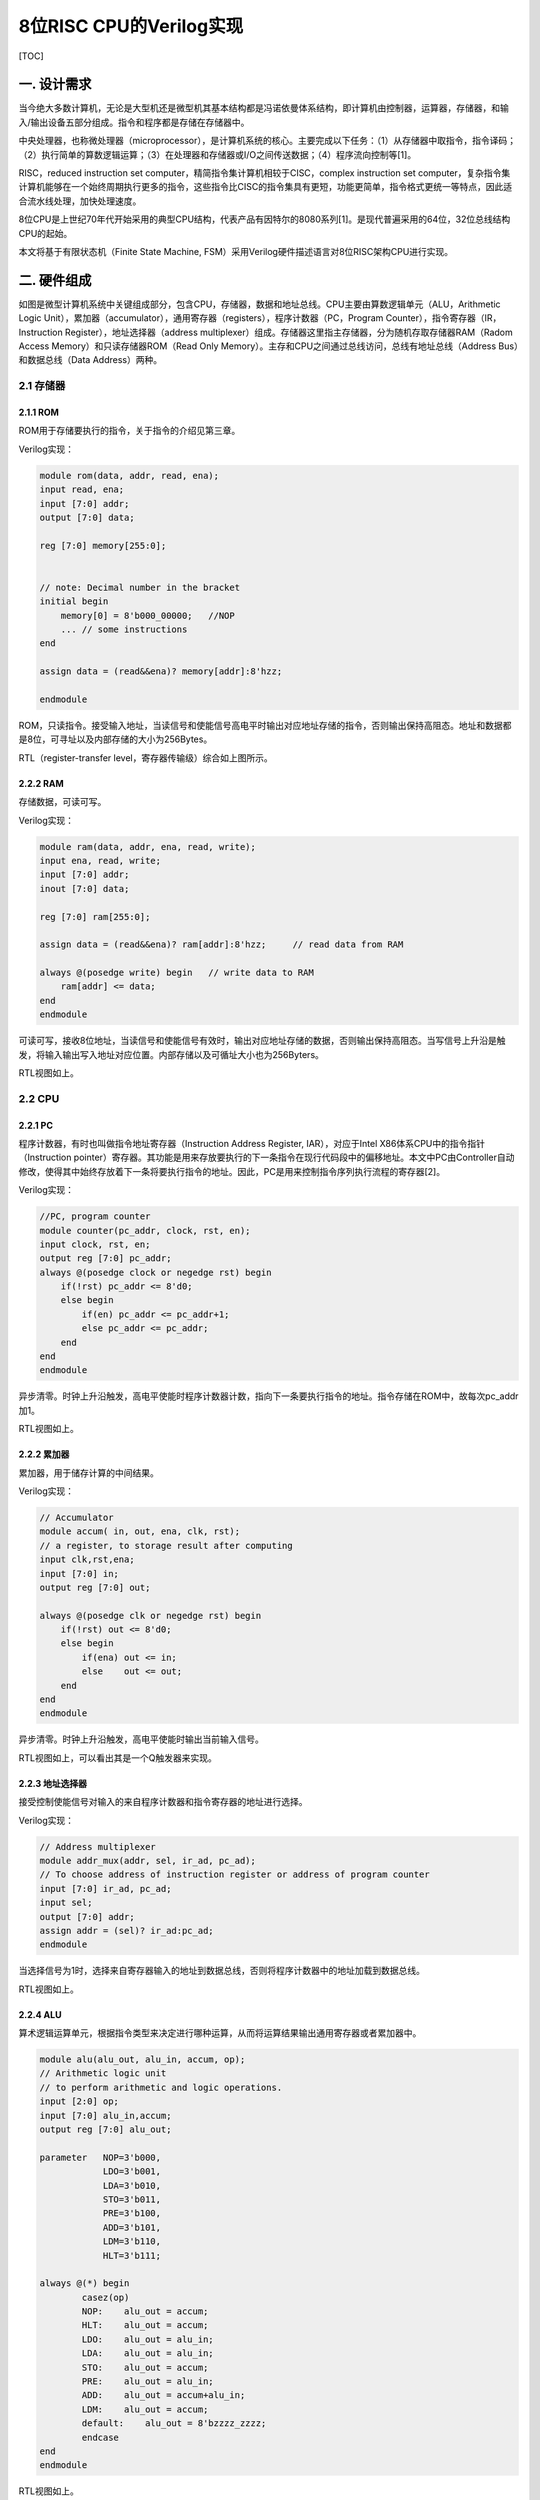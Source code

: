 8位RISC CPU的Verilog实现
========================

[TOC]

一. 设计需求
------------

当今绝大多数计算机，无论是大型机还是微型机其基本结构都是冯诺依曼体系结构，即计算机由控制器，运算器，存储器，和输入/输出设备五部分组成。指令和程序都是存储在存储器中。

|image0|

中央处理器，也称微处理器（microprocessor），是计算机系统的核心。主要完成以下任务：（1）从存储器中取指令，指令译码；（2）执行简单的算数逻辑运算；（3）在处理器和存储器或I/O之间传送数据；（4）程序流向控制等[1]。

RISC，reduced instruction set
computer，精简指令集计算机相较于CISC，complex instruction set
computer，复杂指令集计算机能够在一个始终周期执行更多的指令，这些指令比CISC的指令集具有更短，功能更简单，指令格式更统一等特点，因此适合流水线处理，加快处理速度。

8位CPU是上世纪70年代开始采用的典型CPU结构，代表产品有因特尔的8080系列[1]。是现代普遍采用的64位，32位总线结构CPU的起始。

本文将基于有限状态机（Finite State Machine,
FSM）采用Verilog硬件描述语言对8位RISC架构CPU进行实现。

二. 硬件组成
------------

|image1|

如图是微型计算机系统中关键组成部分，包含CPU，存储器，数据和地址总线。CPU主要由算数逻辑单元（ALU，Arithmetic
Logic
Unit），累加器（accumulator），通用寄存器（registers），程序计数器（PC，Program
Counter），指令寄存器（IR，Instruction Register），地址选择器（address
multiplexer）组成。存储器这里指主存储器，分为随机存取存储器RAM（Radom
Access Memory）和只读存储器ROM（Read Only
Memory）。主存和CPU之间通过总线访问，总线有地址总线（Address
Bus）和数据总线（Data Address）两种。

2.1 存储器
~~~~~~~~~~

2.1.1 ROM
^^^^^^^^^

ROM用于存储要执行的指令，关于指令的介绍见第三章。

Verilog实现：

.. code:: verilog

   module rom(data, addr, read, ena);
   input read, ena;
   input [7:0] addr;
   output [7:0] data;
    
   reg [7:0] memory[255:0];


   // note: Decimal number in the bracket
   initial begin
       memory[0] = 8'b000_00000;   //NOP
       ... // some instructions
   end

   assign data = (read&&ena)? memory[addr]:8'hzz;  

   endmodule

ROM，只读指令。接受输入地址，当读信号和使能信号高电平时输出对应地址存储的指令，否则输出保持高阻态。地址和数据都是8位，可寻址以及内部存储的大小为256Bytes。

|image2|

RTL（register-transfer level，寄存器传输级）综合如上图所示。

2.2.2 RAM
^^^^^^^^^

存储数据，可读可写。

Verilog实现：

.. code:: verilog

   module ram(data, addr, ena, read, write);
   input ena, read, write;
   input [7:0] addr;
   inout [7:0] data;

   reg [7:0] ram[255:0];

   assign data = (read&&ena)? ram[addr]:8'hzz;     // read data from RAM

   always @(posedge write) begin   // write data to RAM
       ram[addr] <= data;
   end
   endmodule

可读可写，接收8位地址，当读信号和使能信号有效时，输出对应地址存储的数据，否则输出保持高阻态。当写信号上升沿是触发，将输入输出写入地址对应位置。内部存储以及可循址大小也为256Byters。

|image3|

RTL视图如上。

2.2 CPU
~~~~~~~

2.2.1 PC
^^^^^^^^

程序计数器，有时也叫做指令地址寄存器（Instruction Address Register,
IAR），对应于Intel X86体系CPU中的指令指针（Instruction
pointer）寄存器。其功能是用来存放要执行的下一条指令在现行代码段中的偏移地址。本文中PC由Controller自动修改，使得其中始终存放着下一条将要执行指令的地址。因此，PC是用来控制指令序列执行流程的寄存器[2]。

Verilog实现：

.. code:: verilog

   //PC, program counter
   module counter(pc_addr, clock, rst, en);
   input clock, rst, en;
   output reg [7:0] pc_addr;
   always @(posedge clock or negedge rst) begin
       if(!rst) pc_addr <= 8'd0;
       else begin
           if(en) pc_addr <= pc_addr+1;
           else pc_addr <= pc_addr;
       end
   end
   endmodule

异步清零。时钟上升沿触发，高电平使能时程序计数器计数，指向下一条要执行指令的地址。指令存储在ROM中，故每次pc_addr加1。

|image4|

RTL视图如上。

2.2.2 累加器
^^^^^^^^^^^^

累加器，用于储存计算的中间结果。

Verilog实现：

.. code:: verilog

   // Accumulator
   module accum( in, out, ena, clk, rst); 
   // a register, to storage result after computing
   input clk,rst,ena;
   input [7:0] in;
   output reg [7:0] out;

   always @(posedge clk or negedge rst) begin  
       if(!rst) out <= 8'd0;
       else begin
           if(ena) out <= in;
           else    out <= out;
       end
   end
   endmodule

异步清零。时钟上升沿触发，高电平使能时输出当前输入信号。

|image5|

RTL视图如上，可以看出其是一个Q触发器来实现。

2.2.3 地址选择器
^^^^^^^^^^^^^^^^

接受控制使能信号对输入的来自程序计数器和指令寄存器的地址进行选择。

Verilog实现：

.. code:: verilog

   // Address multiplexer
   module addr_mux(addr, sel, ir_ad, pc_ad); 
   // To choose address of instruction register or address of program counter
   input [7:0] ir_ad, pc_ad;
   input sel;
   output [7:0] addr;
   assign addr = (sel)? ir_ad:pc_ad;
   endmodule

当选择信号为1时，选择来自寄存器输入的地址到数据总线，否则将程序计数器中的地址加载到数据总线。

|image6|

RTL视图如上。

2.2.4 ALU
^^^^^^^^^

算术逻辑运算单元，根据指令类型来决定进行哪种运算，从而将运算结果输出通用寄存器或者累加器中。

.. code:: verilog

   module alu(alu_out, alu_in, accum, op);
   // Arithmetic logic unit
   // to perform arithmetic and logic operations.
   input [2:0] op;
   input [7:0] alu_in,accum;
   output reg [7:0] alu_out;

   parameter   NOP=3'b000,
               LDO=3'b001,
               LDA=3'b010,
               STO=3'b011,
               PRE=3'b100,
               ADD=3'b101,
               LDM=3'b110,
               HLT=3'b111;

   always @(*) begin
           casez(op)
           NOP:    alu_out = accum;
           HLT:    alu_out = accum;
           LDO:    alu_out = alu_in;
           LDA:    alu_out = alu_in;
           STO:    alu_out = accum;
           PRE:    alu_out = alu_in;
           ADD:    alu_out = accum+alu_in;
           LDM:    alu_out = accum;
           default:    alu_out = 8'bzzzz_zzzz;
           endcase
   end 
   endmodule

|image7|

RTL视图如上。

2.2.5 通用寄存器
^^^^^^^^^^^^^^^^

通用寄存器，ALU输出结果，指令寄存器输出的操作数都可以存储到寄存器中的特定的地址。输出寄存器中存储的数据到数据总线。

Verilog实现：

.. code:: verilog

   module reg_32(in, data, write, read, addr, clk);
   input write, read, clk;
   input [7:0] in;
   input [7:0] addr; 
   //!Warning: addr should be reduced to 5 bits width, not 8 bits width.
   //input [4:0] addr;

   output [7:0] data;

   reg [7:0] R[31:0]; //32Byte
   wire [4:0] r_addr;

   assign r_addr = addr[4:0];
   assign data = (read)? R[r_addr]:8'hzz;  //read enable

   always @(posedge clk) begin             //write, clk posedge
       if(write)   R[r_addr] <= in; 
   end
   endmodule

当写信号有效时，将输入数据（来自ALU的输出）存储到寄存器中的特定地址。当读信号有效时，将寄存器中特定位置的数据输出（到数据总线）。寄存器大小为32Bytes。

|image8|

RTL视图如上。

2.2.6 IR
^^^^^^^^

指令寄存器，从数据总线上获取数据，根据输入控制信号，根据指令类型将特定指令和地址输出到ALU，通用寄存器和地址选择器。

verilog实现:

.. code:: verilog

   // instruction register
   module ins_reg(data, fetch, clk, rst, ins, ad1, ad2);
   input clk, rst;
   input [1:0] fetch;
   input [7:0] data;
   output [2:0] ins;
   output [4:0] ad1;
   output [7:0] ad2;

   reg [7:0] ins_p1, ins_p2;
   reg [2:0] state;

   assign ins = ins_p1[7:5]; //hign 3 bits, instructions
   assign ad1 = ins_p1[4:0]; //low 5 bits, register address
   assign ad2 = ins_p2;

   always @(posedge clk or negedge rst) begin
       if(!rst) begin
           ins_p1 <= 8'd0;
           ins_p2 <= 8'd0;
       end
       else begin
           if(fetch==2'b01) begin          //fetch==2'b01 operation1, to fetch data from REG
               ins_p1 <= data;
               ins_p2 <= ins_p2;
           end
           else if(fetch==2'b10) begin     //fetch==2'b10 operation2, to fetch data from RAM/ROM
               ins_p1 <= ins_p1;
               ins_p2 <= data;
           end
           else begin
               ins_p1 <= ins_p1;
               ins_p2 <= ins_p2;
           end
       end
   end
   endmodule

异步清零。当输入控制信号为\ ``01``\ 时表示数据总线当前为指令（形式为指令编码+寄存器地址，见第三章），将其从\ ``ins``\ 和\ ``ad1``\ 输出，当控制信号为\ ``10``\ 时，表示当前数据总线上的为数据（8位地址数据，见第三章），将其从\ ``ad2``\ 输出到地址选择器。

|image9|

RTL视图如上。

2.3 内部结构（总）
~~~~~~~~~~~~~~~~~~

|image10|

如图是系统内部结构原理图，显示了各个部件之间的连接关系，数据总线和地址总线是总线系统的核心。其中地址总线连接了地址选择器的输出，ROM以及RAM的输入端。地址总线和ROM/RAM的输出，IR和ALU的输入，以及通用寄存器的输出相连。控制器controller（图左上方）是系统的控制单元，相关细节见第四章。

整个硬件系统使用元件例化语句的Verilog描述如下：

.. code:: verilog

   // Core
   // Top-level entity(except core-tb)
   module core(clk, rst);  
   input clk, rst;

   wire write_r, read_r, PC_en, ac_ena, ram_ena, rom_ena;
   wire ram_write, ram_read, rom_read, ad_sel;

   wire [1:0] fetch;
   wire [7:0] data, addr;
   wire [7:0] accum_out, alu_out;
   wire [7:0] ir_ad, pc_ad;
   wire [4:0] reg_ad;
   wire [2:0] ins;

   ram RAM1(.data(data), 
            .addr(addr), 
            .ena(ram_ena), 
            .read(ram_read), 
            .write(ram_write));  //module ram(data, addr, ena, read, write);

   rom ROM1(.data(data), 
            .addr(addr), 
            .ena(rom_ena), 
            .read(rom_read));    //module rom(data, addr, read, ena);

   addr_mux MUX1(.addr(addr), 
                 .sel(ad_sel), 
                 .ir_ad(ir_ad), 
                 .pc_ad(pc_ad)); //module addr_mux(addr, sel, ir_ad, pc_ad); 

   counter PC1(.pc_addr(pc_ad), 
               .clock(clk), 
               .rst(rst), 
               .en(PC_en));    //module counter(pc_addr, clock, rst, en);

   accum ACCUM1(.out(accum_out), 
                .in(alu_out), 
                .ena(ac_ena), 
                .clk(clk), 
                .rst(rst));        //module accum( in, out, ena, clk, rst); 

   alu ALU1(.alu_out(alu_out), 
            .alu_in(data), 
            .accum(accum_out), 
            .op(ins));             // module alu(alu_out, alu_in, accum, op);

   reg_32 REG1(.in(alu_out), 
               .data(data), 
               .write(write_r), 
               .read(read_r), 
               .addr({ins,reg_ad}), 
               .clk(clk)); 
    //module reg_32(in, data, write, read, addr, clk);
   //reg_32 REG1(.in(alu_out), .data(data), .write(write_r), .read(read_r), .addr(reg_ad), .clk(clk));     
    //module reg_32(in, data, write, read, addr, clk);

   ins_reg IR1(.data(data), 
               .fetch(fetch), 
               .clk(clk), 
               .rst(rst), 
               .ins(ins), 
               .ad1(reg_ad), 
               .ad2(ir_ad));   
   //module ins_reg(data, fetch, clk, rst, ins, ad1, ad2);

   //module machine(ins, clk, rst, write_r, read_r, PC_en, fetch, ac_ena, ram_ena, rom_ena,ram_write, ram_read, rom_read, ad_sel);
   controller CONTROLLER1(.ins(ins), 
                       .clk(clk), 
                       .rst(rst), 
                       .write_r(write_r), 
                       .read_r(read_r), 
                       .PC_en(PC_en), 
                       .fetch(fetch), 
                       .ac_ena(ac_ena), 
                       .ram_ena(ram_ena), 
                       .rom_ena(rom_ena),
                       .ram_write(ram_write), 
                       .ram_read(ram_read), 
                       .rom_read(rom_read), 
                       .ad_sel(ad_sel)
                       );
   endmodule

|image11|

各个模块进行例化后的系统总体RTL视图如上。

三. 指令集
----------

我们定义的RISC指令集长度类型两种，分别为短指令和长指令：

|image12|

|image13|

其中指令编码采用三位二进制表示，共定义有8种指令。短指令共8位，高三位为指令编码，低五位为通用寄存器地址。长指令为16位，每个长指令分两次取，每次取8位，首先取高8位，格式和短指令相通，也是高3位为指令编码，低5位为通用寄存器地址；第二次取低8位，表示ROM或者RAM地址，取决于指令编码。

因此有指令集如下表所示，为了方便理解指令的缩写含义，表中用英文进行了描述并将缩写的由来使用加粗来表示：

+---+---+---------------------------------------+---+---------------------+
| I | B | Description                           | T | Comment             |
| N | i |                                       | y |                     |
| S | n |                                       | p |                     |
|   | a |                                       | e |                     |
|   | r |                                       |   |                     |
|   | y |                                       |   |                     |
+===+===+=======================================+===+=====================+
| N | 0 | **N**\ o **op**\ eration              | S | 空操作              |
| O | 0 |                                       | h |                     |
| P | 0 |                                       | o |                     |
|   |   |                                       | r |                     |
|   |   |                                       | t |                     |
+---+---+---------------------------------------+---+---------------------+
| L | 0 | **L**\ oa\ **d**\ s the contents of   | L | REG[reg_addr]<-ROM[ |
| D | 0 | the R\ **O**\ M address into the REG  | o | ROM_addr]           |
| O | 1 | address                               | n |                     |
|   |   |                                       | g |                     |
+---+---+---------------------------------------+---+---------------------+
| L | 0 | **L**\ oa\ **d**\ s the contents of   | L | REG[reg_addr]<-RAM[ |
| D | 1 | the R\ **A**\ M address into the REG  | o | RAM_addr]           |
| A | 0 | address                               | n |                     |
|   |   |                                       | g |                     |
+---+---+---------------------------------------+---+---------------------+
| S | 0 | **Sto**\ re intermediate results into | L | RAM[RAM_addr]<-REG[ |
| T | 1 | RAM address                           | o | reg_addr]           |
| O | 1 |                                       | n |                     |
|   |   |                                       | g |                     |
+---+---+---------------------------------------+---+---------------------+
| P | 1 | **Pre**\ fetch Data from REG address  | S | ACCUM<-REG[reg_addr |
| R | 0 |                                       | h | ]                   |
| E | 0 |                                       | o |                     |
|   |   |                                       | r |                     |
|   |   |                                       | t |                     |
+---+---+---------------------------------------+---+---------------------+
| A | 1 | **Add**\ s the contents of the REG    | S | accumulator<-REG[re |
| D | 0 | address or integer to the accumulator | h | g_addr]+            |
| D | 1 |                                       | o | ACCUM               |
|   |   |                                       | r |                     |
|   |   |                                       | t |                     |
+---+---+---------------------------------------+---+---------------------+
| L | 1 | **Lo**\ ad **M**\ ultiple             | S | REG[reg_addr]<-ACCU |
| D | 1 |                                       | h | M                   |
| M | 0 |                                       | o |                     |
|   |   |                                       | r |                     |
|   |   |                                       | t |                     |
+---+---+---------------------------------------+---+---------------------+
| H | 1 | **H**\ a\ **lt**                      | S | 停机指令            |
| L | 1 |                                       | h |                     |
| T | 1 |                                       | o |                     |
|   |   |                                       | r |                     |
|   |   |                                       | t |                     |
+---+---+---------------------------------------+---+---------------------+

四. 控制器
----------

控制器是系统的核心，具有以下功能：取指令，指令排队，读写操作数，总线控制等。这里采用（Mealy型）有限状态机（FSM）来实现控制器，指令存储在ROM中来执行，控制器接受外界时钟和复位信号，控制器根据当前状态以及输入进行状态的转移。

4.1 状态转移图
~~~~~~~~~~~~~~

|image14|

根据指令的任务，我们设计了如上图所示的状态转移图，从左至右依次为状态Sidle，S0~S12。各个状态的含义如下：

============ ============== ===================================
Source State Description    Comment
============ ============== ===================================
S0           Load ir1       取指令1（短指令或者长指令的第一个）
S1           PC+1           每执行一条PC+1
S2           HLT            停机
S3           Load ir2       取指令2
S4           PC+1           每执行一条PC+1
S5           ROM/RAM to REG LDA/LDO
S6           Protect        写保护
S7           Read REG       STO第1阶段
S8           Write RAM      STO第2阶段
S9           Read REG       PRE/ADD，第1阶段
S10          Write ACCUM    PRE/ADD，第2阶段
S11          Write REG      LDM
S12          Protect        LDM
Sidle        Reset          重启
============ ============== ===================================

各个状态之间的转移有：

===== == == == == == == == == == == === === === =====
\     S0 S1 S2 S3 S4 S5 S6 S7 S8 S9 S10 S11 S12 Sidle
===== == == == == == == == == == == === === === =====
S0    1  0  0  0  0  0  0  0  0  0  0   0   0   1
S1    0  1  0  0  0  0  0  0  0  0  0   0   0   1
S2    0  0  1  0  0  0  0  0  0  0  0   0   0   1
S3    0  0  0  1  0  0  0  0  0  0  0   0   0   1
S4    0  0  0  0  1  0  0  0  0  0  0   0   0   1
S5    0  0  0  0  0  1  0  0  0  0  0   0   0   1
S6    0  0  0  0  0  0  1  0  0  0  0   0   0   1
S7    0  0  0  0  0  0  0  1  0  0  0   0   0   1
S8    0  0  0  0  0  0  0  0  1  0  0   0   0   1
S9    0  0  0  0  0  0  0  0  0  1  0   0   0   1
S10   0  0  0  0  0  0  0  0  0  0  1   0   0   1
S11   0  0  0  0  0  0  0  0  0  0  0   1   0   1
S12   0  0  0  0  0  0  0  0  0  0  0   0   1   1
Sidle 0  0  0  0  0  0  0  0  0  0  0   0   0   0
===== == == == == == == == == == == === === === =====

+--------+------------+-----------------------------------------------+
| Source | Destinatio | Condition                                     |
| State  | n          |                                               |
|        | State      |                                               |
+========+============+===============================================+
| S0     | S1         |                                               |
+--------+------------+-----------------------------------------------+
| S1     | S0         | (!ins[0]).(!ins[1]).(!ins[2])                 |
+--------+------------+-----------------------------------------------+
| S1     | S3         | (!ins[0]).(ins[1]).(!ins[2]) +                |
|        |            | (ins[0]).(!ins[2])                            |
+--------+------------+-----------------------------------------------+
| S1     | S11        | (!ins[0]).(ins[1]).(ins[2])                   |
+--------+------------+-----------------------------------------------+
| S1     | S9         | (!ins[1]).(ins[2])                            |
+--------+------------+-----------------------------------------------+
| S1     | S2         | (ins[0]).(ins[1]).(ins[2])                    |
+--------+------------+-----------------------------------------------+
| S2     | S2         |                                               |
+--------+------------+-----------------------------------------------+
| S3     | S4         |                                               |
+--------+------------+-----------------------------------------------+
| S4     | S7         | (!ins[0]).(!ins[1]) +                         |
|        |            | (!ins[0]).(ins[1]).(ins[2]) +                 |
|        |            | (ins[0]).(!ins[1]).(ins[2]) +                 |
|        |            | (ins[0]).(ins[1])                             |
+--------+------------+-----------------------------------------------+
| S4     | S5         | (!ins[0]).(ins[1]).(!ins[2]) +                |
|        |            | (ins[0]).(!ins[1]).(!ins[2])                  |
+--------+------------+-----------------------------------------------+
| S5     | S6         |                                               |
+--------+------------+-----------------------------------------------+
| S6     | S0         |                                               |
+--------+------------+-----------------------------------------------+
| S7     | S8         |                                               |
+--------+------------+-----------------------------------------------+
| S8     | S0         |                                               |
+--------+------------+-----------------------------------------------+
| S9     | S10        |                                               |
+--------+------------+-----------------------------------------------+
| S10    | S0         |                                               |
+--------+------------+-----------------------------------------------+
| S11    | S12        |                                               |
+--------+------------+-----------------------------------------------+
| S12    | S0         |                                               |
+--------+------------+-----------------------------------------------+
| Sidle  | S0         |                                               |
+--------+------------+-----------------------------------------------+

例如我们可以看到S0，S1的状态转移：

|image15|

|image16|

详情请见附件\ ``fsm.pdf``\ 。

关于图示有限状态机的verilog实现，这里采用了经典的3段式结构：状态寄存器（state
register），下一个状态组合逻辑电路（Next-state combinational
logic），输出组合逻辑电路（Output combinational logic）。

4.2 FSM之状态寄存器
~~~~~~~~~~~~~~~~~~~

本质是一个D触发器，负责将下一个状态赋给当前状态值（即跳转到下一个状态），异步清零。

.. code:: verilog

   //PART A: D flip latch; State register
   always @(posedge clk or negedge rst) 
   begin
       if(!rst) state<=Sidle;
           //current_state <= Sidle;
       else state<=next_state;
           //current_state <= next_state;  
   end

4.3 FSM之下一个状态组合逻辑
~~~~~~~~~~~~~~~~~~~~~~~~~~~

负责控制状态的转移，这里下一个状态跟当前状态\ ``state``\ 以及输入\ ``ins``\ 均有关，属于Mealy型状态机。

.. code:: verilog

   //PART B: Next-state combinational logic
   always @*
   begin
   case(state)
   S1:     begin
               if (ins==NOP) next_state=S0;
               else if (ins==HLT)  next_state=S2;
               else if (ins==PRE | ins==ADD) next_state=S9;
               else if (ins==LDM) next_state=S11;
               else next_state=S3;
           end

   S4:     begin
               if (ins==LDA | ins==LDO) next_state=S5;
               //else if (ins==STO) next_state=S7; 
               else next_state=S7; // ---Note: there are only 3 long instrucions. So, all the cases included. if (counter_A==2*b11)
           end
   Sidle:  next_state=S0;
   S0:     next_state=S1;
   S2:     next_state=S2;
   S3:     next_state=S4;
   S5:     next_state=S6;
   S6:     next_state=S0;
   S7:     next_state=S8;
   S8:     next_state=S0;
   S9:     next_state=S10;
   S10:    next_state=S0;
   S11:    next_state=S12;
   S12:    next_state=S0;
   default: next_state=Sidle;
   endcase
   end

4.4 FSM之输出组合逻辑
~~~~~~~~~~~~~~~~~~~~~

输出组合逻辑电路根据当前状态以及输入命令，来确定输出值。

由于篇幅较长，见附录。

五. 测试及结果
--------------

为了验证RISC CPU功能的正确与否，下面进行芯片进行测试。

5.1 测试指令
~~~~~~~~~~~~

ROM中存储的指令如下：

.. code:: verilog

   // note: Decimal number in the bracket
   initial begin
       memory[0] = 8'b000_00000;   //NOP

       memory[1] = 8'b001_00001;   //LDO s1
       memory[2] = 8'b010_00001;   //rom(65)   //end, reg[1]<-rom[65]
       memory[3] = 8'b001_00010;   //LDO s2
       memory[4] = 8'b010_00010;   //rom(66)   //end, reg[2]<-rom[66]
       memory[5] = 8'b001_00011;   //LDO s3
       memory[6] = 8'b010_00011;   //rom(67)   //end, reg[3]<-rom[67] 

       memory[7] = 8'b100_00001;   //PRE s1
       memory[8] = 8'b101_00010;   //ADD s2
       memory[9] = 8'b110_00001;   //LDM s1  // REG[1] <- REG[1]+REG[2]
       
       memory[10] = 8'b011_00001;  //STO s1
       memory[11] = 8'b000_00001;  //ram(1)  // RAM[1] <- REG[1]
       memory[12] = 8'b010_00010;  //LDA s2
       memory[13] = 8'b000_00001;  //ram(1)  // REG[2] <- RAM[1]
       
       memory[14] = 8'b100_00011;  //PRE s3
       memory[15] = 8'b101_00010;  //ADD s2
       memory[16] = 8'b110_00011;  //LDM s3  // REG[3] <- REG[2]+REG[3]
       
       memory[17] = 8'b011_00011;  //STO s3
       memory[18] = 8'b000_00010;  //ram(2)   //REG[3] -> ram[2]
       memory[19] = 8'b111_00000;  //HLT   
       
       memory[65] = 8'b001_00101;  //37
       memory[66] = 8'b010_11001;  //89
       memory[67] = 8'b001_10101;  //53
   end

指令按照顺序执行，最终的结果是将ROM中的65，66，67位的三个数进行加法，存储到RAM[2]中，即实现三个数的加法，于此同时RAM[1]存放着前两个数加法的和。

5.2 Test-Bench
~~~~~~~~~~~~~~

为了测试系统的功能，这里生成/编写test-bench文件，用于仿真：

.. code:: verilog

   `timescale 1ps / 1ps
   module core_tb_00  ; 
    
     reg    rst   ; 
     reg    clk   ; 
     core  
      DUT  ( 
          .rst (rst ) ,
         .clk (clk ) ); 

   // "Clock Pattern" : dutyCycle = 50
   // Start Time = 0 ps, End Time = 10 ns, Period = 100 ps
     initial
     begin
         clk  = 1'b0  ;
        # 150 ;
   // 50 ps, single loop till start period.
      repeat(99)
      begin
          clk  = 1'b1  ;
         #50  clk  = 1'b0  ;
         #50 ;
   // 9950 ps, repeat pattern in loop.
      end
         clk  = 1'b1  ;
        # 50 ;
   // dumped values till 10 ns
     end


   // "Constant Pattern"
   // Start Time = 0 ps, End Time = 10 ns, Period = 0 ps
     initial
     begin
         rst  = 1'b0  ;
        # 100;
       rst=1'b1;
        # 9000 ;
   // dumped values till 10 ns
     end

     initial
   #20000 $stop;
   endmodule

只需要给CPU两个信号，激励时钟\ ``clk``\ 和异步复位信号\ ``rst``\ 。

5.3 波形
~~~~~~~~

|image17|

根据ModelSIM仿真结果，如上图所示累加器输出最终结果179，在最后的停机指令前（图中6300ps处），addr地址为2，data为179，ram写，使能信号均为1，将最终结果写入到了RAM[2]中，指令指令结果无误。

从仿真波形中，不仅可以看出每个控制信号在每个时刻的状态，还可以看出每条指令执行的状态机的状态转换信息：

|image18|

如图所示，从波形可以看出执行一个LDO长指令消耗了6个时钟周期，NOP指令消耗了两个时钟周期，和状态转换图一致，得到的结果和测试指令的输出要求一致。

|image19|

如图是两个最重要的用来验证功能正确性的两个时刻，从波形可以看出，相应的计算结果126，179分别被写到了RAM的地址第1，2位置，相关控制信号正常。即达到了我们设计的功能。更多关于波形的情况，见附件即仿真源文件。

六. 结论
--------

本文构建了8位的RISC
CPU，详细介绍了设计过程和实验测试，包括：硬件组成，指令集系统等。重点在于控制器的设计，基于有限状态机，实现了指令和状态之间的对应和转移，并进行了详实的仿真实验，结果证明CPU功能正常，达到了预期。

参考文献
--------

[1]周荷琴, 吴秀清.
微型计算机原理和接口技术（第三版）.中国科学技术大学出版社. 2008.

附录
----

**附录A Controller的Verilog实现**

.. code:: verilog

   module controller(ins, clk, rst, write_r, read_r, PC_en, fetch, ac_ena, ram_ena, rom_ena,ram_write, ram_read, rom_read, ad_sel);

   input clk, rst;         // clock, reset
   input [2:0] ins;        // instructions, 3 bits, 8 types

   // Enable signals
   output reg write_r, read_r, PC_en, ac_ena, ram_ena, rom_ena;

   // ROM: where instructions are storaged. Read only.
   // RAM: where data is storaged, readable and writable.
   output reg ram_write, ram_read, rom_read, ad_sel;

   output reg [1:0] fetch;     // 01: to fetch from RAM/ROM; 10: to fetch from REG

   // State code(current state)
   reg [3:0] state;        // current state
   reg [3:0] next_state;   // next state


   // instruction code
   parameter   NOP=3'b000, // no operation
               LDO=3'b001, // load ROM to register
               LDA=3'b010, // load RAM to register
               STO=3'b011, // Store intermediate results to accumulator
               PRE=3'b100, // Prefetch Data from Address
               ADD=3'b101, // Adds the contents of the memory address or integer to the accumulator
               LDM=3'b110, // Load Multiple
               HLT=3'b111; // Halt

   // state code            
   parameter Sidle=4'hf,
                S0=4'd0,
                S1=4'd1,
                S2=4'd2,
                S3=4'd3,
                S4=4'd4,
                S5=4'd5,
                S6=4'd6,
                S7=4'd7,
                S8=4'd8,
                S9=4'd9,
                S10=4'd10,
                S11=4'd11,
                S12=4'd12;
                
   //PART A: D flip latch; State register
   always @(posedge clk or negedge rst) 
   begin
       if(!rst) state<=Sidle;
           //current_state <= Sidle;
       else state<=next_state;
           //current_state <= next_state;  
   end

   //PART B: Next-state combinational logic
   always @*
   begin
   case(state)
   S1:     begin
               if (ins==NOP) next_state=S0;
               else if (ins==HLT)  next_state=S2;
               else if (ins==PRE | ins==ADD) next_state=S9;
               else if (ins==LDM) next_state=S11;
               else next_state=S3;
           end

   S4:     begin
               if (ins==LDA | ins==LDO) next_state=S5;
               //else if (ins==STO) next_state=S7; 
               else next_state=S7; // ---Note: there are only 3 long instrucions. So, all the cases included. if (counter_A==2*b11)
           end
   Sidle:  next_state=S0;
   S0:     next_state=S1;
   S2:     next_state=S2;
   S3:     next_state=S4;
   S5:     next_state=S6;
   S6:     next_state=S0;
   S7:     next_state=S8;
   S8:     next_state=S0;
   S9:     next_state=S10;
   S10:    next_state=S0;
   S11:    next_state=S12;
   S12:    next_state=S0;
   default: next_state=Sidle;
   endcase
   end

   // another style
   //PART C: Output combinational logic
   always@*
   begin 
   case(state)
   // --Note: for each statement, we concentrate on the current state, not next_state
   // because it is combinational logic.
     Sidle: begin
            write_r=1'b0;
            read_r=1'b0;
            PC_en=1'b0; 
            ac_ena=1'b0;
            ram_ena=1'b0;
            rom_ena=1'b0;
            ram_write=1'b0;
            ram_read=1'b0;
            rom_read=1'b0;
            ad_sel=1'b0;
            fetch=2'b00;
            end
        S0: begin // load IR
            write_r=0;
            read_r=0;
            PC_en=0;
    ac_ena=0;
            ram_ena=0;
            rom_ena=1;
            ram_write=0;
            ram_read=0;
            rom_read=1;
            ad_sel=0;
            fetch=2'b01;
            end
        S1: begin
            write_r=0;
            read_r=0;
            PC_en=1; 
            ac_ena=0;
            ram_ena=0;
            ram_write=0;
            ram_read=0;
            rom_ena=1;
            rom_read=1; 
            ad_sel=0;
            fetch=2'b00;
            end
        S2: begin
            write_r=0;
            read_r=0;
            PC_en=0;
            ac_ena=0;
            ram_ena=0;
            rom_ena=0;
            ram_write=0;
            ram_read=0;
            rom_read=0;
            ad_sel=0;
            fetch=2'b00;
            end
        S3: begin 
            write_r=0;
            read_r=0;
            PC_en=0;
            ac_ena=1; 
            ram_ena=0;
            rom_ena=1;
            ram_write=0;
            ram_read=0;
            rom_read=1;
            ad_sel=0;
            fetch=2'b10; 
            end
   S4: begin
            write_r=0;
            read_r=0;
            PC_en=1;
            ac_ena=1;
            ram_ena=0;
            ram_write=0;
            ram_read=0;
            rom_ena=1; 
            rom_read=1;
            ad_sel=0;
            fetch=2'b10; 
            end
        S5: begin
            if (ins==LDO)
            begin
            write_r=1;
            read_r=0;
            PC_en=0;
            ac_ena=1;
            ram_ena=0;
            ram_write=0;
            ram_read=0;
            rom_ena=1;
            rom_read=1;
            ad_sel=1;
            fetch=2'b01;        
            end
            else 
            begin
            write_r=1;
            read_r=0;
            PC_en=0;
            ac_ena=1;
            ram_ena=1;
            ram_write=0;
            ram_read=1;
            rom_ena=0;
            rom_read=0;
            ad_sel=1;
            fetch=2'b01;
            end     
            end
        S6: begin 

        write_r=1'b0;
            read_r=1'b0;
            PC_en=1'b0; //** not so sure, log: change 1 to 0
            ac_ena=1'b0;
            ram_ena=1'b0;
            rom_ena=1'b0;
            ram_write=1'b0;
            ram_read=1'b0;
            rom_read=1'b0;
            ad_sel=1'b0;
            fetch=2'b00;
       end

        S7: begin // STO, reg->ram. step1. read REG
            write_r=0;
            read_r=1;
            PC_en=0;
            ac_ena=0;
            ram_ena=0;
            rom_ena=0;
            ram_write=0;
            ram_read=0;
            rom_read=0;
            ad_sel=0;
            fetch=2'b00;
            end
        S8: begin // STO, step2, write RAM
            write_r=0;
            read_r=1;
            PC_en=0;
            ac_ena=0;
            rom_read=0;
            rom_ena=0;

            ram_ena=1;
            ram_write=1;
            ram_read=0;

            ad_sel=1;
            fetch=2'b00; //fetch=2'b10, ram_ena=1, ram_write=1, ad_sel=1;
            end
        S9: begin 
            if (ins==PRE) // REG->ACCUM
            begin
            write_r=0;
            read_r=1;
            PC_en=0;
            ac_ena=1;
            ram_ena=0;
            rom_ena=0;
            ram_write=0;
            ram_read=0;
            rom_read=0;
            ad_sel=0;
            fetch=2'b00;
            end
            else 
            begin 
            write_r=0;
            read_r=1;
            PC_en=0;
            ac_ena=1;
            ram_ena=0;
            rom_ena=0;
            ram_write=0;
            ram_read=0;
            rom_read=0;
            ad_sel=0;
    
            fetch=2'b00;        
            end 
            end
       S10: begin
            write_r=0;
            read_r=1;
            PC_en=0;
            ac_ena=0;
            ram_ena=0;
            rom_ena=0;
            ram_write=0;
            ram_read=0;
            rom_read=0;
            ad_sel=0;
            fetch=2'b00;
            end
       S11: begin // LDM, step1, write reg
            write_r=1;
            read_r=0;
            PC_en=0;
            ac_ena=1;
            ram_ena=0;
           
            ram_write=0;
            ram_read=0;
            rom_ena=1;
            rom_read=1;
            ad_sel=0;
            fetch=2'b00;
                   
            end
       S12: begin 
            write_r=0;
            read_r=0;
            PC_en=0;
            ac_ena=0;
            ram_ena=0;
            rom_ena=0;
            ram_write=0;
            ram_read=0;
            rom_read=0;
            ad_sel=0;
            fetch=2'b00;    
            end
   default: begin
            write_r=0;
            read_r=0;
            PC_en=0;
            ac_ena=0;
            ram_ena=0;
            rom_ena=0;
            ram_write=0;
            ram_read=0;
            rom_read=0;
            ad_sel=0;
            fetch=2'b00;        
            end
   endcase
   end
   endmodule

.. |image0| image:: assets/von.png
.. |image1| image:: assets/CPU-comp-right.png
.. |image2| image:: assets/rom.png
.. |image3| image:: assets/ram.png
.. |image4| image:: assets/pc.png
.. |image5| image:: assets/accum.png
.. |image6| image:: assets/mux.png
.. |image7| image:: assets/alu.png
.. |image8| image:: assets/reg.png
.. |image9| image:: assets/ir.png
.. |image10| image:: assets/schematic.png
.. |image11| image:: assets/RTL_Viewer_s.png
.. |image12| image:: assets/short-ins-caption.png
.. |image13| image:: assets/short-long-caption.png
.. |image14| image:: assets/fsm.png
.. |image15| image:: assets/s0.png
.. |image16| image:: assets/s1.png
.. |image17| image:: assets/wave.png
.. |image18| image:: assets/mv3.png
.. |image19| image:: assets/reg1.png

